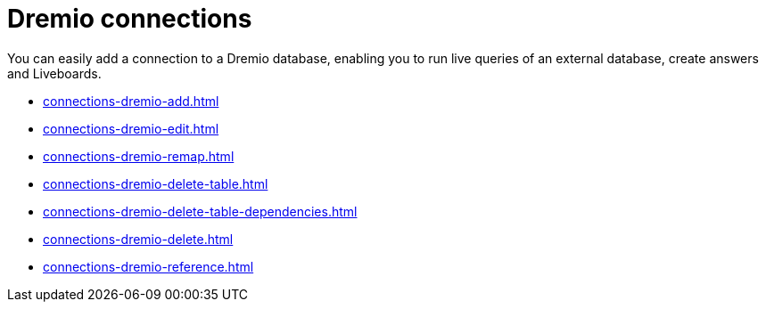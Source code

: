 = Dremio connections
:last_updated: 08/20/2021
:linkattrs:
:page-partial:
:experimental:

You can easily add a connection to a Dremio database, enabling you to run live queries of an external database, create answers and Liveboards.

* xref:connections-dremio-add.adoc[]
* xref:connections-dremio-edit.adoc[]
* xref:connections-dremio-remap.adoc[]
* xref:connections-dremio-delete-table.adoc[]
* xref:connections-dremio-delete-table-dependencies.adoc[]
* xref:connections-dremio-delete.adoc[]
* xref:connections-dremio-reference.adoc[]
